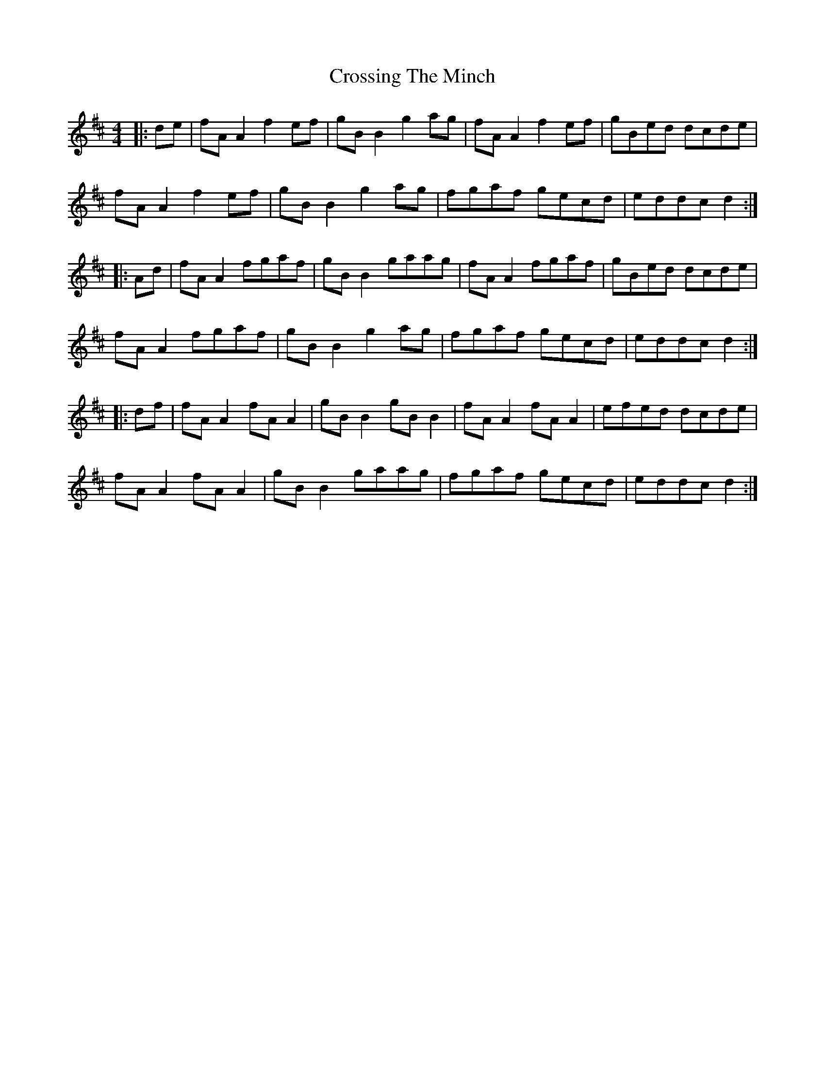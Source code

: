 X: 8675
T: Crossing The Minch
R: hornpipe
M: 4/4
K: Dmajor
|:de|fA A2 f2ef|gB B2 g2ag|fA A2 f2ef|gBed dcde|
fA A2 f2ef|gB B2 g2ag|fgaf gecd|eddc d2:|
|:Ad|fA A2 fgaf|gB B2 gaag|fA A2 fgaf|gBed dcde|
fA A2 fgaf|gB B2 g2ag|fgaf gecd|eddc d2:|
|:df|fA A2 fA A2|gB B2 gB B2|fA A2 fA A2|efed dcde|
fA A2 fA A2|gB B2 gaag|fgaf gecd|eddc d2:|

